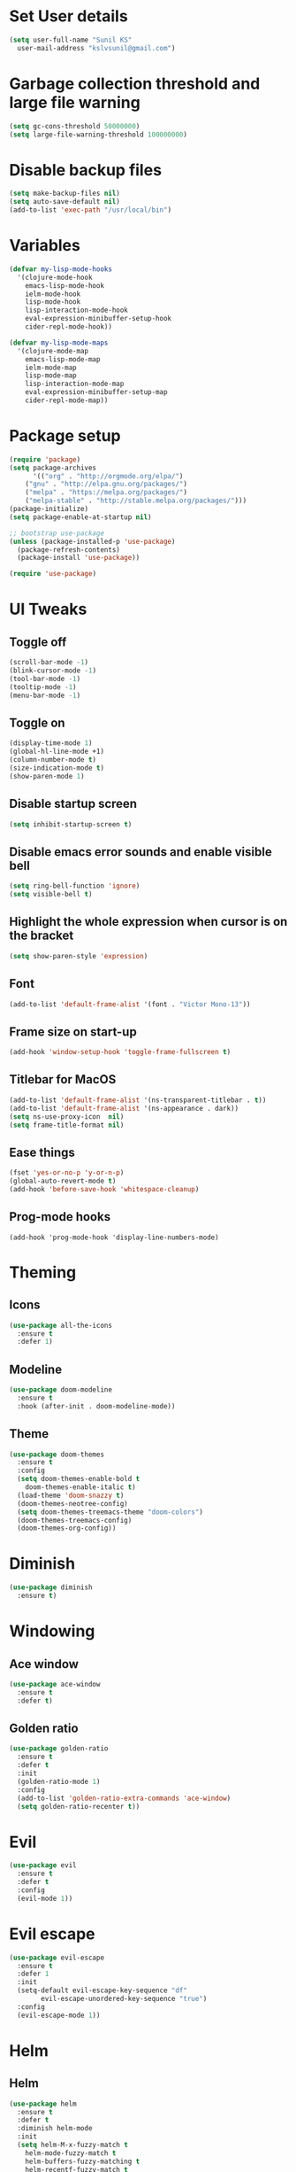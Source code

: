 * Set User details
#+BEGIN_SRC emacs-lisp
  (setq user-full-name "Sunil KS"
	user-mail-address "kslvsunil@gmail.com")
#+END_SRC

* Garbage collection threshold and large file warning
#+BEGIN_SRC emacs-lisp
(setq gc-cons-threshold 50000000)
(setq large-file-warning-threshold 100000000)
#+END_SRC

* Disable backup files
#+BEGIN_SRC emacs-lisp
(setq make-backup-files nil)
(setq auto-save-default nil)
(add-to-list 'exec-path "/usr/local/bin")
#+END_SRC

* Variables
#+BEGIN_SRC emacs-lisp
(defvar my-lisp-mode-hooks
  '(clojure-mode-hook
    emacs-lisp-mode-hook
    ielm-mode-hook
    lisp-mode-hook
    lisp-interaction-mode-hook
    eval-expression-minibuffer-setup-hook
    cider-repl-mode-hook))

(defvar my-lisp-mode-maps
  '(clojure-mode-map
    emacs-lisp-mode-map
    ielm-mode-map
    lisp-mode-map
    lisp-interaction-mode-map
    eval-expression-minibuffer-setup-map
    cider-repl-mode-map))
#+END_SRC
* Package setup
#+BEGIN_SRC emacs-lisp
(require 'package)
(setq package-archives
      '(("org" . "http://orgmode.org/elpa/")
	("gnu" . "http://elpa.gnu.org/packages/")
	("melpa" . "https://melpa.org/packages/")
	("melpa-stable" . "http://stable.melpa.org/packages/")))
(package-initialize)
(setq package-enable-at-startup nil)

;; bootstrap use-package
(unless (package-installed-p 'use-package)
  (package-refresh-contents)
  (package-install 'use-package))

(require 'use-package)
#+END_SRC

* UI Tweaks
** Toggle off
#+BEGIN_SRC emacs-lisp
(scroll-bar-mode -1)
(blink-cursor-mode -1)
(tool-bar-mode -1)
(tooltip-mode -1)
(menu-bar-mode -1)
#+END_SRC

** Toggle on
#+BEGIN_SRC emacs-lisp
(display-time-mode 1)
(global-hl-line-mode +1)
(column-number-mode t)
(size-indication-mode t)
(show-paren-mode 1)
#+END_SRC
** Disable startup screen
#+BEGIN_SRC emacs-lisp
(setq inhibit-startup-screen t)
#+END_SRC
** Disable emacs error sounds and enable visible bell
#+BEGIN_SRC emacs-lisp
(setq ring-bell-function 'ignore)
(setq visible-bell t)
#+END_SRC
** Highlight the whole expression when cursor is on the bracket
#+BEGIN_SRC emacs-lisp
(setq show-paren-style 'expression)
#+END_SRC
** Font
#+BEGIN_SRC emacs-lisp
(add-to-list 'default-frame-alist '(font . "Victor Mono-13"))
#+END_SRC
** Frame size on start-up
#+BEGIN_SRC emacs-lisp
(add-hook 'window-setup-hook 'toggle-frame-fullscreen t)
#+END_SRC
** Titlebar for MacOS
#+BEGIN_SRC emacs-lisp
(add-to-list 'default-frame-alist '(ns-transparent-titlebar . t))
(add-to-list 'default-frame-alist '(ns-appearance . dark))
(setq ns-use-proxy-icon  nil)
(setq frame-title-format nil)
#+END_SRC
** Ease things
#+BEGIN_SRC emacs-lisp
(fset 'yes-or-no-p 'y-or-n-p)
(global-auto-revert-mode t)
(add-hook 'before-save-hook 'whitespace-cleanup)
#+END_SRC
** Prog-mode hooks
#+BEGIN_SRC
(add-hook 'prog-mode-hook 'display-line-numbers-mode)
#+END_SRC
* Theming
** Icons
#+BEGIN_SRC emacs-lisp
(use-package all-the-icons
  :ensure t
  :defer 1)
#+END_SRC
** Modeline
#+BEGIN_SRC emacs-lisp
(use-package doom-modeline
  :ensure t
  :hook (after-init . doom-modeline-mode))
#+END_SRC

** Theme
#+BEGIN_SRC emacs-lisp
(use-package doom-themes
  :ensure t
  :config
  (setq doom-themes-enable-bold t
	doom-themes-enable-italic t)
  (load-theme 'doom-snazzy t)
  (doom-themes-neotree-config)
  (setq doom-themes-treemacs-theme "doom-colors")
  (doom-themes-treemacs-config)
  (doom-themes-org-config))
#+END_SRC
* Diminish
#+BEGIN_SRC emacs-lisp
(use-package diminish
  :ensure t)
#+END_SRC
* Windowing
** Ace window
#+BEGIN_SRC emacs-lisp
(use-package ace-window
  :ensure t
  :defer t)
#+END_SRC
** Golden ratio
#+BEGIN_SRC emacs-lisp
(use-package golden-ratio
  :ensure t
  :defer t
  :init
  (golden-ratio-mode 1)
  :config
  (add-to-list 'golden-ratio-extra-commands 'ace-window)
  (setq golden-ratio-recenter t))
#+END_SRC
* Evil
#+BEGIN_SRC emacs-lisp
(use-package evil
  :ensure t
  :defer t
  :config
  (evil-mode 1))
#+END_SRC
* Evil escape
#+BEGIN_SRC emacs-lisp
(use-package evil-escape
  :ensure t
  :defer 1
  :init
  (setq-default evil-escape-key-sequence "df"
		evil-escape-unordered-key-sequence "true")
  :config
  (evil-escape-mode 1))

#+END_SRC
* Helm
** Helm
 #+BEGIN_SRC emacs-lisp
 (use-package helm
   :ensure t
   :defer t
   :diminish helm-mode
   :init
   (setq helm-M-x-fuzzy-match t
	 helm-mode-fuzzy-match t
	 helm-buffers-fuzzy-matching t
	 helm-recentf-fuzzy-match t
	 helm-locate-fuzzy-match t
	 helm-semantic-fuzzy-match t
	 helm-imenu-fuzzy-match t
	 helm-completion-in-region-fuzzy-match t
	 helm-candidate-number-list 150
	 helm-split-window-in-side-p t
	 helm-move-to-line-cycle-in-source t
	 helm-echo-input-in-header-line t
	 helm-autoresize-max-height 0
	 helm-autoresize-min-height 20
	 helm-move-to-line-cycle-in-source t)
   :config
   (helm-mode 1))
 #+END_SRC
** Helm Ag
 #+BEGIN_SRC emacs-lisp
 (use-package helm-ag
   :ensure t
   :defer t)


 #+END_SRC
** Helm Swoop
 #+BEGIN_SRC emacs-lisp
 (use-package helm-swoop
   :ensure t
   :defer 2
   :init
   (setq helm-swoop-split-with-multiple-windows t
	 helm-swoop-split-direction 'split-window-vertically
	 helm-swoop-speed-or-color t))
 #+END_SRC

** Helm Projectile
 #+BEGIN_SRC emacs-lisp
 (use-package helm-projectile
   :ensure t
   :defer 0.2)
 #+END_SRC
* Projectile
#+BEGIN_SRC emacs-lisp
(use-package projectile
  :ensure t
  :defer t
  :diminish projectile-mode
  :config
  (projectile-mode 1)
  (setq projectile-use-git-grep 1)
  (setq projectile-switch-project-action 'helm-projectile-find-file))
#+END_SRC

* Treemacs
** Treemacs
#+BEGIN_SRC emacs-lisp
(use-package treemacs
  :defer t
  :ensure t)
#+END_SRC
** Treemacs evil
#+BEGIN_SRC emacs-lisp
(use-package treemacs-evil
  :defer t
  :ensure t)
#+END_SRC
** Treemacs projectile
#+BEGIN_SRC emacs-lisp
(use-package treemacs-projectile
  :defer t
  :ensure t)
#+END_SRC
* Key chords
#+BEGIN_SRC emacs-lisp
(use-package use-package-chords
  :ensure t
  :defer t
  :config
  (key-chord-mode 1))
#+END_SRC
* Expand region
#+BEGIN_SRC emacs-lisp
(use-package expand-region
  :ensure t
  :defer t)
#+END_SRC
* Which key
#+BEGIN_SRC emacs-lisp
(use-package which-key
  :ensure t
  :defer 0.2
  :diminish which-key-mode
  :init
  (setq which-key-separator " ➜ "
	which-key-prefix-prefix "+"
	which-key-add-column-padding 2
	which-key-sort-order 'which-key-prefix-then-key-order
	which-key-idle-delay 0.01)
  :config
  (which-key-mode 1))
#+END_SRC
* Paredit
#+BEGIN_SRC emacs-lisp
(use-package paredit
  :defer t
  :ensure t
  :init
  (general-add-hook my-lisp-mode-hooks #'paredit-mode))
#+END_SRC
* Lispyville
#+BEGIN_SRC emacs-lisp
(use-package lispyville
  :defer t
  :ensure t
  :init
  (general-add-hook my-lisp-mode-hooks #'lispyville-mode)
  :config
  (lispyville-set-key-theme '(operators c-w additional)))
#+END_SRC
* Aggressive indent
#+BEGIN_SRC emacs-lisp
(use-package aggressive-indent
  :ensure t
  :defer t
  :config
  (add-hook 'prog-mode-hook 'aggressive-indent-mode))
#+END_SRC
* Flycheck
#+BEGIN_SRC emacs-lisp
(use-package flycheck
  :defer t
  :ensure t
  :diminish flycheck-mode)
#+END_SRC

* Raindbow delimiters
#+BEGIN_SRC emacs-lisp
(use-package rainbow-delimiters
  :ensure t
  :defer t
  :init
  (add-hook 'prog-mode-hook 'rainbow-delimiters-mode))
#+END_SRC

* Auto-completion
#+BEGIN_SRC emacs-lisp
(use-package company
  :defer t
  :ensure t
  :diminish company-mode
  :hook
  (after-init . global-company-mode))
#+END_SRC
* Magit
#+BEGIN_SRC emacs-lisp
(use-package magit
  :ensure t
  :defer t)
#+END_SRC
* Jump to definition
#+BEGIN_SRC emacs-lisp
(use-package dumb-jump
  :ensure t
  :defer t
  :init
  (dumb-jump-mode 1)
  :config
  (setq dumb-jump-selector 'helm))
#+END_SRC

* Org settings
#+BEGIN_SRC emacs-lisp
(use-package org
  :ensure t
  :defer t
  :mode
  ("\\.org" . org-mode))
#+END_SRC
* Custom keybindings
#+BEGIN_SRC emacs-lisp
(use-package general
  :ensure t
  :config
  (general-define-key
   :states '(normal visual insert emacs)
   "s-/"  'comment-line)

  (general-define-key
   :states '(normal visual insert emacs)
   :prefix "SPC"
   :non-normal-prefix "M-SPC"
   "SPC" '(helm-M-x :which-key "M-x")
   "TAB" '(ace-window :which-key "ace-window")
   "'"   '(eshell :which-key "terminal")

   ;; buffer
   "b"   '(:ignore t :which-key "buffers")
   "bp"  '(previous-buffer :which-key "previous-buffer")
   "bn"  '(next-buffer :which-key "next-buffer")
   "bb"  '(helm-buffers-list :which-key "helm-buffers-list")
   "bd"  '(kill-this-buffer :which-key "kill-this-buffer")
   "bx"  '(kill-buffer-and-window :which-key "kill-buffer-and-window")
   "bN"  '(evil-buffer-new :which-key "evil-buffer-new")
   "bq"  '(read-only-mode :which-key "read-only-mode")
   "bs"  '(save-buffer :which-key "save-buffer")

   ;; treemacs
   "d" '(:ignore t :which-key "treemacs")
   "dd" '(treemacs :which-key "treemacs")

   ;; file
   "f"   '(:ignore t :which-key "files")
   "ff"  '(helm-find-files :which-key "find files")
   "fw"  '(evil-write :which-key "evil-write")
   "fi"  '((lambda () (interactive) (find-file user-init-file)) :which-key "edit init file")
   "fo"  '(find-file-other-window :which-key "find-file-other-window")

   ;; frame
   "F"    '(:ignore t :which-key "frame")
   "Ff"   '(make-frame :which-key "make-frame")
   "Fd"   '(delete-frame :which-key "delete-frame")

   ;; git
   "g"   '(:ignore t :which-key "git")
   "gb"  '(magit-branch :which-key "magit-branch")
   "gc"  '(magit-clone :which-key "magit-clone")
   "gd"  '(magit-stash :which-key "magit-stash")
   "gs"  '(magit-status :which-key "magit-status")
   "gi"  '(magit-init :which-key "magit-init")
   "gS"  '(magit-stage-file :which-key "magit-stage-file")
   "gU"  '(magit-unstage-file :which-key "magit-unstage-file")
   "gp"  '(magit-pull :which-key "magit-pull")
   "gP"  '(magit-push :which-key "magit-push")
   "gm"  '(magit-merge :which-key "magit-merge")

   ;; jump to definition
   "j"   '(:ignore t :which-key "dumb-jump")
   "jj"  '(dumb-jump-go :which-key "dumb-jump-go")
   "jp"  '(dumb-jump-back :which-key "dumb-jump-back")
   "jo"  '(dumb-jump-go-other-window :which-key "dumb-jump-go-other-window")

   ;; quit
   "k"   '(:ignore t :which-key "quit")
   "kk"  '(kill-emacs :which-key "kill-emacs")

   ;; org mode
   "o"  '(:ignore t :which-key "org")

   ;; projects
   "p"   '(:ignore t :which-key "projects")
   "pf"  '(helm-projectile-find-file :which-key "helm-projectile-find-file")
   "pp"  '(helm-projectile :which-key "helm-projectile")
   "ps"  '(helm-projectile-switch-project :which-key "helm-projectile-switch-project")
   "pd"  '(helm-projectile-find-dir :which-key "helm-projectile-find-dir")
   "pg"  '(helm-projectile-grep :which-key "helm-projectile-grep")

   ;; search
   "s"   '(:ignore t :which-key "search")
   "ss"  '(helm-swoop-without-pre-input :which-key "helm-swoop-without-pre-input")
   "si"  '(helm-swoop :which-key "helm-swoop")

   ;; toggle
   "t"   '(:ignore t :which-key "toggle")
   "tr"  '(rainbow-delimiters-mode :which-key "rainbow-delimiter-mode")

   ;; window
   "w"   '(:ignore t :which-key "windows")
   "wl"  '(evil-window-right :which-key "evil-window-right")
   "wh"  '(evil-window-left :which-key "evil-window-left")
   "wk"  '(evil-window-up :which-key "evil-window-up")
   "wj"  '(evil-window-down :which-key "evil-window-down")
   "w/"  '(split-window-right :which-key "split-window-right")
   "w-"  '(split-window-below :which-key "split-window-below")
   "wd"  '(delete-window :which-key "delete-window")
   "wo"  '(delete-other-windows :which-key "delete-other-windows")

   ;; zoom
   "z"   '(:ignore t :which-key "zoom")
   "z="  '(text-scale-increase :which-key "text-scale-increase")
   "z-"  '(text-scale-decrease :which-key "text-scale-decrease"))

  ;; lisp specific
  (general-define-key
   :states '(normal visual)
   :keymaps my-lisp-mode-maps
   "gc"         'lispyville-comment-or-uncomment
   "S-M-<up>"   'lispy-move-up
   "S-M-<down>" 'lispy-move-down
   "C--"        'er/contract-region
   "C-="        'er/expand-region))

#+END_SRC
* Languages
** Clojure
#+BEGIN_SRC emacs-lisp

(use-package flycheck-clj-kondo
  :ensure t
  :defer t)

(use-package clj-refactor
  :ensure t
  :defer t
  :config
  (add-hook 'clojure-mode-hook #'clj-refactor-mode))

(use-package clojure-mode
  :defer t
  :ensure t
  :mode
  (("\\.clj\\'" . clojure-mode)
   ("\\.edn\\'" . clojure-mode))
  :config
  (require 'flycheck-clj-kondo))

(use-package cider
  :ensure t
  :defer t
  :init (add-hook 'cider-mode-hook #'clj-refactor-mode)
  :diminish subword-mode
  :config
  (setq nrepl-log-messages t
	cider-repl-display-in-current-window t
	cider-repl-use-clojure-font-lock t
	cider-prompt-save-file-on-load 'always-save
	cider-font-lock-dynamically '(macro core function var)
	nrepl-hide-special-buffers t
	cider-overlays-use-font-lock t)
  (cider-repl-toggle-pretty-printing))
#+END_SRC
** Yaml
#+BEGIN_SRC emacs-lisp
(use-package yaml-mode
  :defer t
  :ensure t
  :mode
  (("\\.yml\\'" . yaml-mode)))
#+END_SRC
